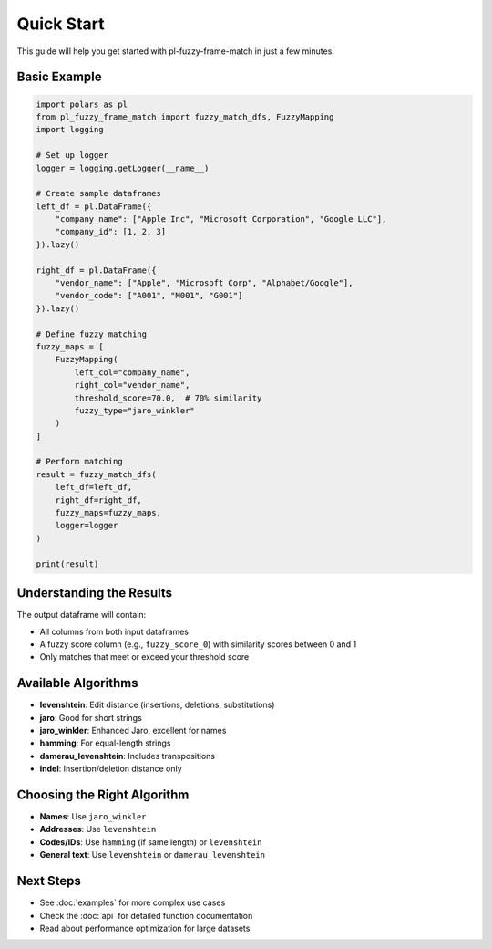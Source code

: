Quick Start
===========

This guide will help you get started with pl-fuzzy-frame-match in just a few minutes.

Basic Example
-------------

.. code-block:: python

    import polars as pl
    from pl_fuzzy_frame_match import fuzzy_match_dfs, FuzzyMapping
    import logging

    # Set up logger
    logger = logging.getLogger(__name__)

    # Create sample dataframes
    left_df = pl.DataFrame({
        "company_name": ["Apple Inc", "Microsoft Corporation", "Google LLC"],
        "company_id": [1, 2, 3]
    }).lazy()

    right_df = pl.DataFrame({
        "vendor_name": ["Apple", "Microsoft Corp", "Alphabet/Google"],
        "vendor_code": ["A001", "M001", "G001"]
    }).lazy()

    # Define fuzzy matching
    fuzzy_maps = [
        FuzzyMapping(
            left_col="company_name",
            right_col="vendor_name",
            threshold_score=70.0,  # 70% similarity
            fuzzy_type="jaro_winkler"
        )
    ]

    # Perform matching
    result = fuzzy_match_dfs(
        left_df=left_df,
        right_df=right_df,
        fuzzy_maps=fuzzy_maps,
        logger=logger
    )

    print(result)

Understanding the Results
-------------------------

The output dataframe will contain:

* All columns from both input dataframes
* A fuzzy score column (e.g., ``fuzzy_score_0``) with similarity scores between 0 and 1
* Only matches that meet or exceed your threshold score

Available Algorithms
--------------------

* **levenshtein**: Edit distance (insertions, deletions, substitutions)
* **jaro**: Good for short strings
* **jaro_winkler**: Enhanced Jaro, excellent for names
* **hamming**: For equal-length strings
* **damerau_levenshtein**: Includes transpositions
* **indel**: Insertion/deletion distance only

Choosing the Right Algorithm
----------------------------

* **Names**: Use ``jaro_winkler``
* **Addresses**: Use ``levenshtein``
* **Codes/IDs**: Use ``hamming`` (if same length) or ``levenshtein``
* **General text**: Use ``levenshtein`` or ``damerau_levenshtein``

Next Steps
----------

* See :doc:`examples` for more complex use cases
* Check the :doc:`api` for detailed function documentation
* Read about performance optimization for large datasets

